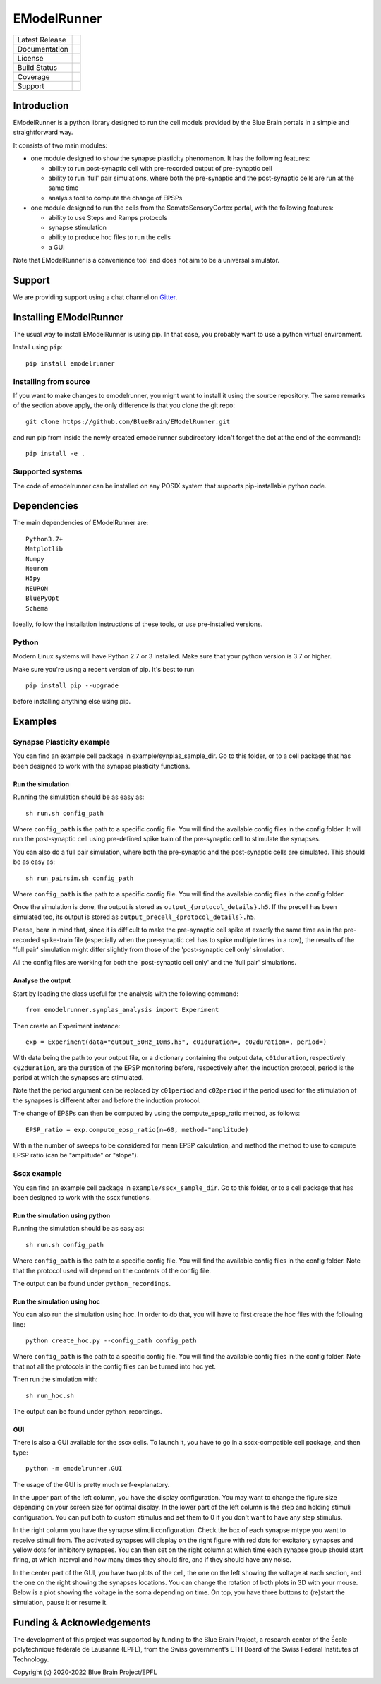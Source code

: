 .. raw:: html

    <img src="https://github.com/BlueBrain/EModelRunner/raw/main/doc/source/logo/BBP-eModelRunner.jpg"/>


############
EModelRunner
############

+----------------+------------+
| Latest Release | |pypi|     |
+----------------+------------+
| Documentation  | |docs|     |
+----------------+------------+
| License        | |license|  |
+----------------+------------+
| Build Status 	 | |build|    |
+----------------+------------+
| Coverage       | |coverage| |
+----------------+------------+
| Support        | |gitter|   |
+----------------+------------+

Introduction
============

EModelRunner is a python library designed to run the cell models provided by the Blue Brain portals in a simple and straightforward way.

It consists of two main modules:

- one module designed to show the synapse plasticity phenomenon. It has the following features:

  - ability to run post-synaptic cell with pre-recorded output of pre-synaptic cell
  - ability to run 'full' pair simulations, where both the pre-synaptic and the post-synaptic cells are run at the same time
  - analysis tool to compute the change of EPSPs

- one module designed to run the cells from the SomatoSensoryCortex portal, with the following features:

  - ability to use Steps and Ramps protocols
  - synapse stimulation
  - ability to produce hoc files to run the cells
  - a GUI

Note that EModelRunner is a convenience tool and does not aim to be a universal simulator.

Support
=======

We are providing support using a chat channel on `Gitter <https://gitter.im/BlueBrain/EModelRunner>`_.

Installing EModelRunner
=======================

The usual way to install EModelRunner is using pip. In that case, you probably want to use a python virtual environment.

Install using ``pip``::

    pip install emodelrunner


Installing from source 
----------------------

If you want to make changes to emodelrunner, you might want to install it using the 
source repository. The same remarks of the section above apply, 
the only difference is that you clone the git repo::

   git clone https://github.com/BlueBrain/EModelRunner.git

and run pip from inside the newly created emodelrunner subdirectory 
(don't forget the dot at the end of the command)::

    pip install -e .

Supported systems
-----------------

The code of emodelrunner can be installed on any POSIX system that supports 
pip-installable python code.


Dependencies
============

The main dependencies of EModelRunner are::

    Python3.7+ 
    Matplotlib
    Numpy
    Neurom
    H5py
    NEURON
    BluePyOpt
    Schema

Ideally, follow the installation instructions of these tools, or use 
pre-installed versions.

Python
------

Modern Linux systems will have Python 2.7 or 3 installed. Make sure that your python version is 3.7 or higher.

Make sure you're using a recent version of pip. It's best to run ::

    pip install pip --upgrade

before installing anything else using pip.


Examples
========

Synapse Plasticity example
--------------------------

You can find an example cell package in example/synplas_sample_dir.
Go to this folder, or to a cell package that has been designed to work with the synapse plasticity functions.

Run the simulation
~~~~~~~~~~~~~~~~~~

Running the simulation should be as easy as::

    sh run.sh config_path

Where ``config_path`` is the path to a specific config file. You will find the available config files in the config folder.
It will run the post-synaptic cell using pre-defined spike train of the pre-synaptic cell to stimulate the synapses.

You can also do a full pair simulation, where both the pre-synaptic and the post-synaptic cells are simulated. 
This should be as easy as::

    sh run_pairsim.sh config_path

Where ``config_path`` is the path to a specific config file. You will find the available config files in the config folder.

Once the simulation is done, the output is stored as ``output_{protocol_details}.h5``.
If the precell has been simulated too, its output is stored as ``output_precell_{protocol_details}.h5``.

Please, bear in mind that, since it is difficult to make the pre-synaptic cell spike at exactly the same time as in the pre-recorded spike-train file
(especially when the pre-synaptic cell has to spike multiple times in a row),
the results of the 'full pair' simulation might differ slightly from those of the 'post-synaptic cell only' simulation.

All the config files are working for both the 'post-synaptic cell only' and the 'full pair' simulations.


Analyse the output
~~~~~~~~~~~~~~~~~~

Start by loading the class useful for the analysis with the following command::

    from emodelrunner.synplas_analysis import Experiment

Then create an Experiment instance::

    exp = Experiment(data="output_50Hz_10ms.h5", c01duration=, c02duration=, period=)

With data being the path to your output file, or a dictionary containing the output data, 
``c01duration``, respectively ``c02duration``, are the duration of the EPSP monitoring before, respectively after, the induction protocol,
period is the period at which the synapses are stimulated.

Note that the period argument can be replaced by ``c01period`` and ``c02period`` if the period used for the stimulation of the synapses is different after and before the induction protocol.

The change of EPSPs can then be computed by using the compute_epsp_ratio method, as follows::

    EPSP_ratio = exp.compute_epsp_ratio(n=60, method="amplitude)

With ``n`` the number of sweeps to be considered for mean EPSP calculation, 
and method the method to use to compute EPSP ratio (can be "amplitude" or "slope").


Sscx example
------------

You can find an example cell package in ``example/sscx_sample_dir``.
Go to this folder, or to a cell package that has been designed to work with the sscx functions.

Run the simulation using python
~~~~~~~~~~~~~~~~~~~~~~~~~~~~~~~

Running the simulation should be as easy as::

    sh run.sh config_path

Where ``config_path`` is the path to a specific config file. You will find the available config files in the config folder.
Note that the protocol used will depend on the contents of the config file.

The output can be found under ``python_recordings``.

Run the simulation using hoc
~~~~~~~~~~~~~~~~~~~~~~~~~~~~

You can also run the simulation using hoc. In order to do that, you will have to first create the hoc files with the following line::

    python create_hoc.py --config_path config_path

Where ``config_path`` is the path to a specific config file. You will find the available config files in the config folder.
Note that not all the protocols in the config files can be turned into hoc yet.

Then run the simulation with::

    sh run_hoc.sh

The output can be found under python_recordings.


GUI
~~~

|GUI_screenshot|

There is also a GUI available for the sscx cells. To launch it, you have to go in a sscx-compatible cell package, and then type::

    python -m emodelrunner.GUI

The usage of the GUI is pretty much self-explanatory.

In the upper part of the left column, you have the display configuration. You may want to change the figure size depending on your screen size for optimal display.
In the lower part of the left column is the step and holding stimuli configuration. You can put both to custom stimulus and set them to 0 if you don't want to have any step stimulus.

In the right column you have the synapse stimuli configuration. Check the box of each synapse mtype you want to receive stimuli from.
The activated synapses will display on the right figure with red dots for excitatory synapses and yellow dots for inhibitory synapses.
You can then set on the right column at which time each synapse group should start firing, at which interval and how many times they should fire, and if they should have any noise.

In the center part of the GUI, you have two plots of the cell, the one on the left showing the voltage at each section, and the one on the right showing the synapses locations.
You can change the rotation of both plots in 3D with your mouse.
Below is a plot showing the voltage in the soma depending on time. On top, you have three buttons to (re)start the simulation, pause it or resume it.


Funding & Acknowledgements
==========================

The development of this project was supported by funding to the Blue Brain Project, a research center of the École polytechnique fédérale de Lausanne (EPFL), from the Swiss government’s ETH Board of the Swiss Federal Institutes of Technology.


Copyright (c) 2020-2022 Blue Brain Project/EPFL


.. |build| image:: https://github.com/BlueBrain/EModelRunner/actions/workflows/test.yml/badge.svg
                :target: https://github.com/BlueBrain/EModelRunner/actions/workflows/test.yml
                :alt: Build Status

.. |license| image:: https://img.shields.io/badge/License-Apache_2.0-blue.svg
                :target: https://github.com/BlueBrain/EModelRunner/blob/main/LICENSE.txt
                :alt: Build Status

.. |docs| image:: https://readthedocs.org/projects/emodelrunner/badge/?version=latest
                :target: https://emodelrunner.readthedocs.io/en/latest/?badge=latest
                :alt: Documentation Status

.. |coverage| image:: https://codecov.io/gh/BlueBrain/EModelRunner/coverage.svg?branch=main
                :target: https://codecov.io/gh/BlueBrain/EModelRunner?branch=main
                :alt: Coverage

.. |pypi| image:: https://img.shields.io/pypi/v/emodelrunner.svg
                :target: https://pypi.org/project/EModelRunner/
                :alt: Latest Release

.. |GUI_screenshot| image:: doc/source/images/GUI_screenshot.png


.. |gitter| image:: https://badges.gitter.im/BlueBrain/EmodelRunner.svg
   :alt: Join the chat at https://gitter.im/BlueBrain/EmodelRunner
   :target: https://gitter.im/BlueBrain/EmodelRunner?utm_source=badge&utm_medium=badge&utm_campaign=pr-badge&utm_content=badge
